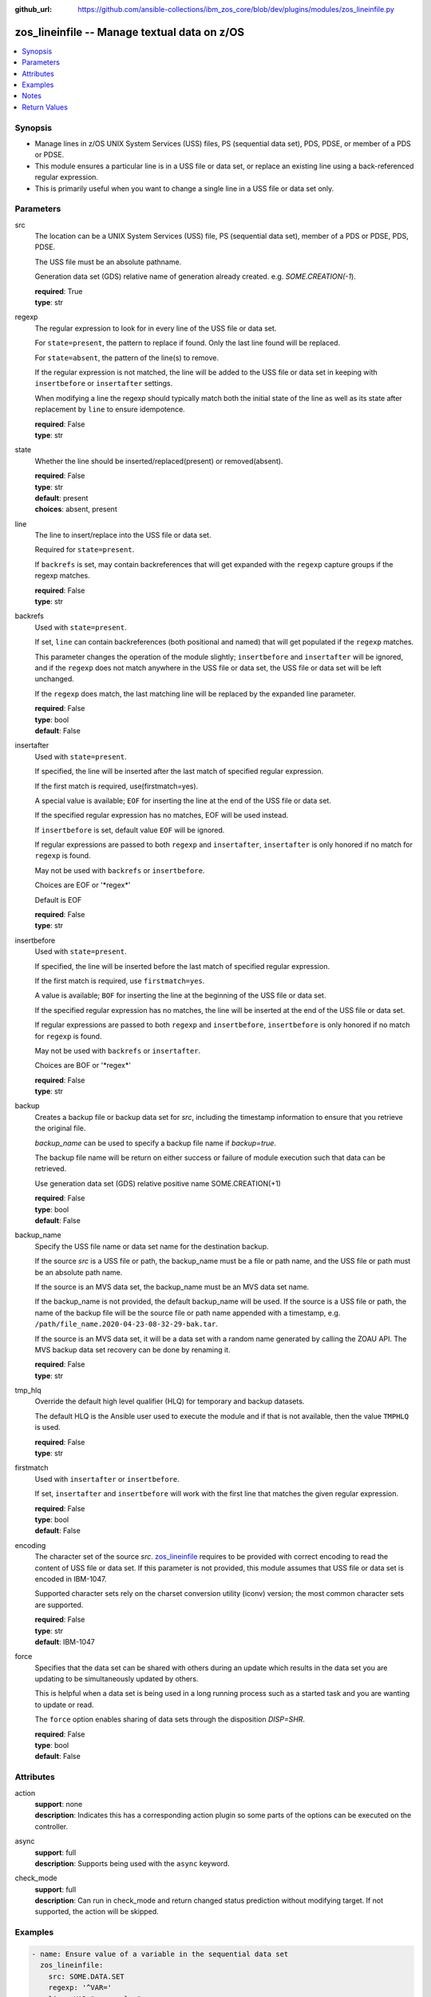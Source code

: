 
:github_url: https://github.com/ansible-collections/ibm_zos_core/blob/dev/plugins/modules/zos_lineinfile.py

.. _zos_lineinfile_module:


zos_lineinfile -- Manage textual data on z/OS
=============================================



.. contents::
   :local:
   :depth: 1


Synopsis
--------
- Manage lines in z/OS UNIX System Services (USS) files, PS (sequential data set), PDS, PDSE, or member of a PDS or PDSE.
- This module ensures a particular line is in a USS file or data set, or replace an existing line using a back-referenced regular expression.
- This is primarily useful when you want to change a single line in a USS file or data set only.





Parameters
----------


src
  The location can be a UNIX System Services (USS) file, PS (sequential data set), member of a PDS or PDSE, PDS, PDSE.

  The USS file must be an absolute pathname.

  Generation data set (GDS) relative name of generation already created. e.g. :emphasis:`SOME.CREATION(-1`\ ).

  | **required**: True
  | **type**: str


regexp
  The regular expression to look for in every line of the USS file or data set.

  For :literal:`state=present`\ , the pattern to replace if found. Only the last line found will be replaced.

  For :literal:`state=absent`\ , the pattern of the line(s) to remove.

  If the regular expression is not matched, the line will be added to the USS file or data set in keeping with :literal:`insertbefore` or :literal:`insertafter` settings.

  When modifying a line the regexp should typically match both the initial state of the line as well as its state after replacement by :literal:`line` to ensure idempotence.

  | **required**: False
  | **type**: str


state
  Whether the line should be inserted/replaced(present) or removed(absent).

  | **required**: False
  | **type**: str
  | **default**: present
  | **choices**: absent, present


line
  The line to insert/replace into the USS file or data set.

  Required for :literal:`state=present`.

  If :literal:`backrefs` is set, may contain backreferences that will get expanded with the :literal:`regexp` capture groups if the regexp matches.

  | **required**: False
  | **type**: str


backrefs
  Used with :literal:`state=present`.

  If set, :literal:`line` can contain backreferences (both positional and named) that will get populated if the :literal:`regexp` matches.

  This parameter changes the operation of the module slightly; :literal:`insertbefore` and :literal:`insertafter` will be ignored, and if the :literal:`regexp` does not match anywhere in the USS file or data set, the USS file or data set will be left unchanged.

  If the :literal:`regexp` does match, the last matching line will be replaced by the expanded line parameter.

  | **required**: False
  | **type**: bool
  | **default**: False


insertafter
  Used with :literal:`state=present`.

  If specified, the line will be inserted after the last match of specified regular expression.

  If the first match is required, use(firstmatch=yes).

  A special value is available; :literal:`EOF` for inserting the line at the end of the USS file or data set.

  If the specified regular expression has no matches, EOF will be used instead.

  If :literal:`insertbefore` is set, default value :literal:`EOF` will be ignored.

  If regular expressions are passed to both :literal:`regexp` and :literal:`insertafter`\ , :literal:`insertafter` is only honored if no match for :literal:`regexp` is found.

  May not be used with :literal:`backrefs` or :literal:`insertbefore`.

  Choices are EOF or '\*regex\*'

  Default is EOF

  | **required**: False
  | **type**: str


insertbefore
  Used with :literal:`state=present`.

  If specified, the line will be inserted before the last match of specified regular expression.

  If the first match is required, use :literal:`firstmatch=yes`.

  A value is available; :literal:`BOF` for inserting the line at the beginning of the USS file or data set.

  If the specified regular expression has no matches, the line will be inserted at the end of the USS file or data set.

  If regular expressions are passed to both :literal:`regexp` and :literal:`insertbefore`\ , :literal:`insertbefore` is only honored if no match for :literal:`regexp` is found.

  May not be used with :literal:`backrefs` or :literal:`insertafter`.

  Choices are BOF or '\*regex\*'

  | **required**: False
  | **type**: str


backup
  Creates a backup file or backup data set for :emphasis:`src`\ , including the timestamp information to ensure that you retrieve the original file.

  :emphasis:`backup\_name` can be used to specify a backup file name if :emphasis:`backup=true`.

  The backup file name will be return on either success or failure of module execution such that data can be retrieved.

  Use generation data set (GDS) relative positive name SOME.CREATION(+1)

  | **required**: False
  | **type**: bool
  | **default**: False


backup_name
  Specify the USS file name or data set name for the destination backup.

  If the source :emphasis:`src` is a USS file or path, the backup\_name must be a file or path name, and the USS file or path must be an absolute path name.

  If the source is an MVS data set, the backup\_name must be an MVS data set name.

  If the backup\_name is not provided, the default backup\_name will be used. If the source is a USS file or path, the name of the backup file will be the source file or path name appended with a timestamp, e.g. :literal:`/path/file\_name.2020-04-23-08-32-29-bak.tar`.

  If the source is an MVS data set, it will be a data set with a random name generated by calling the ZOAU API. The MVS backup data set recovery can be done by renaming it.

  | **required**: False
  | **type**: str


tmp_hlq
  Override the default high level qualifier (HLQ) for temporary and backup datasets.

  The default HLQ is the Ansible user used to execute the module and if that is not available, then the value :literal:`TMPHLQ` is used.

  | **required**: False
  | **type**: str


firstmatch
  Used with :literal:`insertafter` or :literal:`insertbefore`.

  If set, :literal:`insertafter` and :literal:`insertbefore` will work with the first line that matches the given regular expression.

  | **required**: False
  | **type**: bool
  | **default**: False


encoding
  The character set of the source :emphasis:`src`. \ `zos\_lineinfile <./zos_lineinfile.html>`__ requires to be provided with correct encoding to read the content of USS file or data set. If this parameter is not provided, this module assumes that USS file or data set is encoded in IBM-1047.

  Supported character sets rely on the charset conversion utility (iconv) version; the most common character sets are supported.

  | **required**: False
  | **type**: str
  | **default**: IBM-1047


force
  Specifies that the data set can be shared with others during an update which results in the data set you are updating to be simultaneously updated by others.

  This is helpful when a data set is being used in a long running process such as a started task and you are wanting to update or read.

  The :literal:`force` option enables sharing of data sets through the disposition :emphasis:`DISP=SHR`.

  | **required**: False
  | **type**: bool
  | **default**: False




Attributes
----------
action
  | **support**: none
  | **description**: Indicates this has a corresponding action plugin so some parts of the options can be executed on the controller.
async
  | **support**: full
  | **description**: Supports being used with the ``async`` keyword.
check_mode
  | **support**: full
  | **description**: Can run in check_mode and return changed status prediction without modifying target. If not supported, the action will be skipped.



Examples
--------

.. code-block:: yaml+jinja

   
   - name: Ensure value of a variable in the sequential data set
     zos_lineinfile:
       src: SOME.DATA.SET
       regexp: '^VAR='
       line: VAR="some value"

   - name: Remove all comments in the USS file
     zos_lineinfile:
       src: /tmp/src/somefile
       state: absent
       regexp: '^#'

   - name: Ensure the https port is 8080
     zos_lineinfile:
       src: /tmp/src/somefile
       regexp: '^Listen '
       insertafter: '^#Listen '
       line: Listen 8080

   - name: Ensure we have our own comment added to the partitioned data set member
     zos_lineinfile:
       src: SOME.PARTITIONED.DATA.SET(DATA)
       regexp: '#^VAR='
       insertbefore: '^VAR='
       line: '# VAR default value'

   - name: Ensure the user working directory for liberty is set as needed
     zos_lineinfile:
       src: /tmp/src/somefile
       regexp: '^(.*)User(\d+)m(.*)$'
       line: '\1APPUser\3'
       backrefs: true

   - name: Add a line to a member while a task is in execution
     zos_lineinfile:
       src: SOME.PARTITIONED.DATA.SET(DATA)
       insertafter: EOF
       line: 'Should be a working test now'
       force: true

   - name: Add a line to a gds
     zos_lineinfile:
       src: SOME.CREATION(-2)
       insertafter: EOF
       line: 'Should be a working test now'

   - name: Add a line to dataset and backup in a new generation of gds
     zos_lineinfile:
       src: SOME.CREATION.TEST
       insertafter: EOF
       backup: true
       backup_name: CREATION.GDS(+1)
       line: 'Should be a working test now'




Notes
-----

.. note::
   It is the playbook author or user's responsibility to avoid files that should not be encoded, such as binary files. A user is described as the remote user, configured either for the playbook or playbook tasks, who can also obtain escalated privileges to execute as root or another user.

   All data sets are always assumed to be cataloged. If an uncataloged data set needs to be encoded, it should be cataloged first.

   For supported character sets used to encode data, refer to the \ `documentation <https://ibm.github.io/z_ansible_collections_doc/ibm_zos_core/docs/source/resources/character_set.html>`__.







Return Values
-------------


changed
  Indicates if the source was modified. Value of 1 represents \`true\`, otherwise \`false\`.

  | **returned**: success
  | **type**: bool
  | **sample**:

    .. code-block:: json

        1

found
  Number of the matching patterns

  | **returned**: success
  | **type**: int
  | **sample**: 5

cmd
  constructed dsed shell cmd based on the parameters

  | **returned**: success
  | **type**: str
  | **sample**: dsedhelper -d -en IBM-1047 /^PATH=/a\\PATH=/dir/bin:$PATH/$ /etc/profile

msg
  The module messages

  | **returned**: failure
  | **type**: str
  | **sample**: Parameter verification failed

return_content
  The error messages from ZOAU dsed

  | **returned**: failure
  | **type**: str
  | **sample**: BGYSC1311E Iconv error, cannot open converter from ISO-88955-1 to IBM-1047

backup_name
  Name of the backup file or data set that was created.

  | **returned**: if backup=true
  | **type**: str
  | **sample**: /path/to/file.txt.2015-02-03@04:15~

